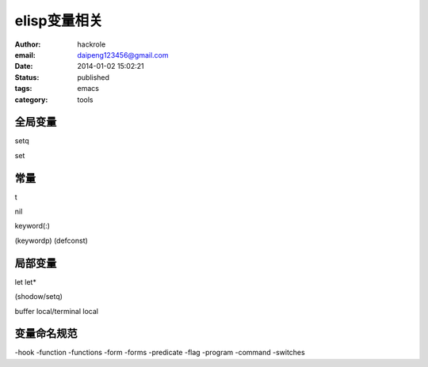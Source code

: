 elisp变量相关
=============

:author: hackrole
:email: daipeng123456@gmail.com
:date: 2014-01-02 15:02:21
:status: published
:tags: emacs
:category: tools    


全局变量
--------


setq

set

常量
----

t

nil

keyword(:)

(keywordp)
(defconst)

局部变量
--------


let
let*

(shodow/setq)

buffer local/terminal local 

变量命名规范
------------

-hook
-function
-functions
-form
-forms
-predicate
-flag
-program
-command
-switches
